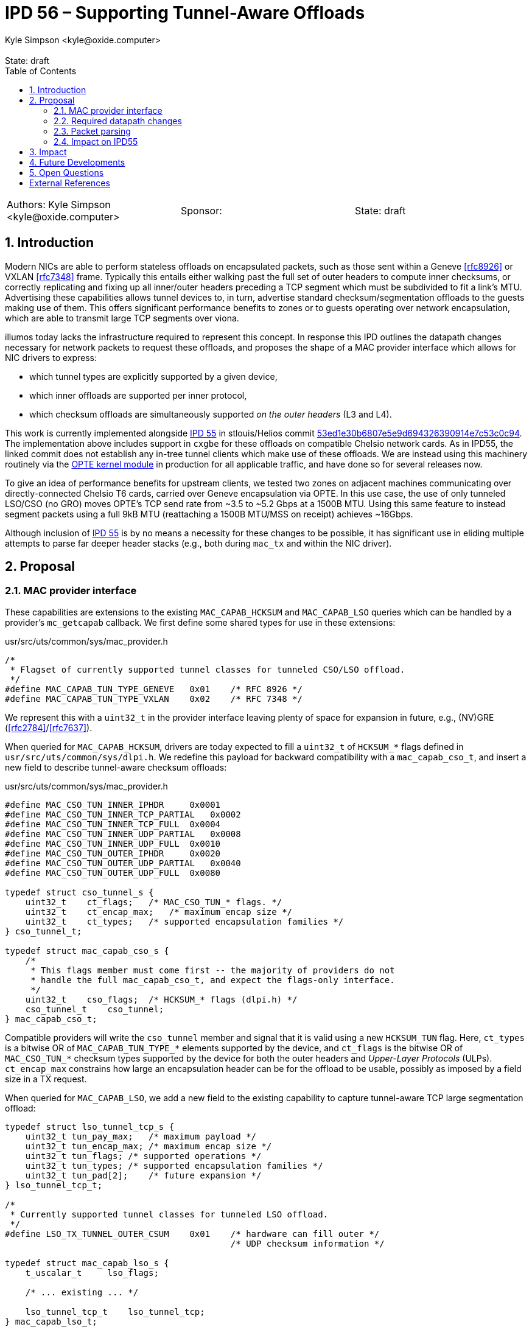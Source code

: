 :showtitle:
:toc: left
:numbered:
:icons: font
:state: draft
:revremark: State: {state}
:authors: Kyle Simpson <kyle@oxide.computer>
:sponsor:
:source-highlighter: pygments
:stem: latexmath
ifdef::env-github[]
:tip-caption: :bulb:
:note-caption: :information_source:
:important-caption: :heavy_exclamation_mark:
:caution-caption: :fire:
:warning-caption: :warning:
endif::[]

= IPD 56 – Supporting Tunnel-Aware Offloads
{authors}

[cols="3"]
|===
|Authors: {authors}
|Sponsor: {sponsor}
|State: {state}
|===

== Introduction

Modern NICs are able to perform stateless offloads on encapsulated packets, such as those sent within a Geneve <<rfc8926>> or VXLAN <<rfc7348>> frame.
Typically this entails either walking past the full set of outer headers to compute inner checksums, or correctly replicating and fixing up all inner/outer headers preceding a TCP segment which must be subdivided to fit a link's MTU.
Advertising these capabilities allows tunnel devices to, in turn, advertise standard checksum/segmentation offloads to the guests making use of them.
This offers significant performance benefits to zones or to guests operating over network encapsulation, which are able to transmit large TCP segments over viona.

illumos today lacks the infrastructure required to represent this concept.
In response this IPD outlines the datapath changes necessary for network packets to request these offloads, and proposes the shape of a MAC provider interface which allows for NIC drivers to express:

* which tunnel types are explicitly supported by a given device,
* which inner offloads are supported per inner protocol,
* which checksum offloads are simultaneously supported _on the outer headers_ (L3 and L4).

This work is currently implemented alongside link:../0055/README.adoc[IPD 55] in stlouis/Helios commit https://github.com/oxidecomputer/illumos-gate/commit/53ed1e30b6807e5e9d694326390914e7c53c0c94[53ed1e30b6807e5e9d694326390914e7c53c0c94].
The implementation above includes support in `cxgbe` for these offloads on compatible Chelsio network cards.
As in IPD55, the linked commit does not establish any in-tree tunnel clients which make use of these offloads.
We are instead using this machinery routinely via the https://github.com/oxidecomputer/opte:[OPTE kernel module] in production for all applicable traffic, and have done so for several releases now.

To give an idea of performance benefits for upstream clients, we tested two zones on adjacent machines communicating over directly-connected Chelsio T6 cards, carried over Geneve encapsulation via OPTE.
In this use case, the use of only tunneled LSO/CSO (no GRO) moves OPTE's TCP send rate from ~3.5 to ~5.2 Gbps at a 1500B MTU.
Using this same feature to instead segment packets using a full 9kB MTU (reattaching a 1500B MTU/MSS on receipt) achieves ~16Gbps.

Although inclusion of link:../0055/README.adoc[IPD 55] is by no means a necessity for these changes to be possible, it has significant use in eliding multiple attempts to parse far deeper header stacks (e.g., both during `mac_tx` and within the NIC driver).

== Proposal

=== MAC provider interface

These capabilities are extensions to the existing `MAC_CAPAB_HCKSUM` and `MAC_CAPAB_LSO` queries which can be handled by a provider's `mc_getcapab` callback.
We first define some shared types for use in these extensions:

.usr/src/uts/common/sys/mac_provider.h
[code,c]
----
/*
 * Flagset of currently supported tunnel classes for tunneled CSO/LSO offload.
 */
#define MAC_CAPAB_TUN_TYPE_GENEVE   0x01    /* RFC 8926 */
#define MAC_CAPAB_TUN_TYPE_VXLAN    0x02    /* RFC 7348 */
----

We represent this with a `uint32_t` in the provider interface leaving plenty of space for expansion in future, e.g., (NV)GRE (<<rfc2784>>/<<rfc7637>>).

When queried for `MAC_CAPAB_HCKSUM`, drivers are today expected to fill a `uint32_t` of `HCKSUM_*` flags defined in `usr/src/uts/common/sys/dlpi.h`.
We redefine this payload for backward compatibility with a `mac_capab_cso_t`, and insert a new field to describe tunnel-aware checksum offloads:

.usr/src/uts/common/sys/mac_provider.h
[code,c]
----
#define MAC_CSO_TUN_INNER_IPHDR     0x0001
#define MAC_CSO_TUN_INNER_TCP_PARTIAL   0x0002
#define MAC_CSO_TUN_INNER_TCP_FULL  0x0004
#define MAC_CSO_TUN_INNER_UDP_PARTIAL   0x0008
#define MAC_CSO_TUN_INNER_UDP_FULL  0x0010
#define MAC_CSO_TUN_OUTER_IPHDR     0x0020
#define MAC_CSO_TUN_OUTER_UDP_PARTIAL   0x0040
#define MAC_CSO_TUN_OUTER_UDP_FULL  0x0080

typedef struct cso_tunnel_s {
    uint32_t    ct_flags;   /* MAC_CSO_TUN_* flags. */
    uint32_t    ct_encap_max;   /* maximum encap size */
    uint32_t    ct_types;   /* supported encapsulation families */
} cso_tunnel_t;

typedef struct mac_capab_cso_s {
    /*
     * This flags member must come first -- the majority of providers do not
     * handle the full mac_capab_cso_t, and expect the flags-only interface.
     */
    uint32_t    cso_flags;  /* HCKSUM_* flags (dlpi.h) */
    cso_tunnel_t    cso_tunnel;
} mac_capab_cso_t;
----

Compatible providers will write the `cso_tunnel` member and signal that it is valid using a new `HCKSUM_TUN` flag.
Here, `ct_types` is a bitwise OR of `MAC_CAPAB_TUN_TYPE_*` elements supported by the device, and `ct_flags` is the bitwise OR of `MAC_CSO_TUN_*` checksum types supported by the device for both the outer headers and _Upper-Layer Protocols_ (ULPs).
`ct_encap_max` constrains how large an encapsulation header can be for the offload to be usable, possibly as imposed by a field size in a TX request.

When queried for `MAC_CAPAB_LSO`, we add a new field to the existing capability to capture tunnel-aware TCP large segmentation offload:

----
typedef struct lso_tunnel_tcp_s {
    uint32_t tun_pay_max;   /* maximum payload */
    uint32_t tun_encap_max; /* maximum encap size */
    uint32_t tun_flags; /* supported operations */
    uint32_t tun_types; /* supported encapsulation families */
    uint32_t tun_pad[2];    /* future expansion */
} lso_tunnel_tcp_t;

/*
 * Currently supported tunnel classes for tunneled LSO offload.
 */
#define LSO_TX_TUNNEL_OUTER_CSUM    0x01    /* hardware can fill outer */
                                            /* UDP checksum information */

typedef struct mac_capab_lso_s {
    t_uscalar_t     lso_flags;

    /* ... existing ... */

    lso_tunnel_tcp_t    lso_tunnel_tcp;
} mac_capab_lso_t;
----

Compatible providers will write the `lso_tunnel_tcp` member and signal that it is valid using a new `LSO_TX_TUNNEL_TCP` flag.
`tun_types` and `tun_encap_max` work analogously to `ct_types` and `ct_encap_max`, respectively.
`tun_pay_max` serves the same role as the existing `lso_max` member of `lso_basic_tcp_ipv4_t`/`lso_basic_tcp_ipv6_t`, marking the largest TCP segment which can be carried.
`tun_flags` indicates additional capabilities around checksums, option handling etc.
The only case indicated today is the ability to fill outer headers' L4 checksums via `LSO_TX_TUNNEL_OUTER_CSUM`: this can be useful for indicating to a tunnel device whether it can universally provide additional UDP checksum guarantees.
The supported flags here do not differentiate between IPv4 and IPv6 support – handling of both is assumed to be fairly universal for this class of offload.

Source for manpage updates corresponding to these changes can be found https://github.com/oxidecomputer/illumos-gate/blob/3f1b0849ead4a2ed02b7abc984169d68f9cd63c6/usr/src/man/man9e/mac.9e[here for mac.9e], and https://github.com/oxidecomputer/illumos-gate/blob/3f1b0849ead4a2ed02b7abc984169d68f9cd63c6/usr/src/man/man9f/mac_hcksum_get.9f[here for mac_hcksum_get.9f].

=== Required datapath changes

Network packets store offload state in the leading `dblk_t` of a chain of segments making up a packet.
The first change required here is that we must explicitly store the tunnel type of a packet as part of this state.
While tunnel protocols are typically bound to an IP protocol number and/or well-known port, we need proof from the system (or zone, or guest) that this is the intended behaviour.
For instance, Geneve (<<rfc8926>>, §3.3) and VXLAN (<<rfc7348>>, §5) recommend that the choice of destination port should be configurable.
Storing this state within the packet prevents us from needing to track and signal all tunnel mappings down to every driver.

We add a `uint8_t` field to `dblk_t`, using the following values:

.usr/src/uts/common/sys/mac_provider.h
[code,c]
----
typedef enum mac_ether_tun_type {
  METT_NONE = 0,
  METT_GENEVE,
  METT_VXLAN
} mac_ether_tun_type_t;
----

This has an impact on `kmem_cache` sizes etc., as discussed in link:../0055/README.adoc[IPD 55].
All `dblk_t` are set to have a tunnel type of `METT_NONE` when created or returned to the `kmem_cache`.
As with other offload-related information, the datapath and MAC-provided APIs are responsible for replicating or amending this state during packet clones, pullups, or stripping header layers.

We also need to define new flags representing the validity of the set of inner checksums on a packet:

.usr/src/uts/common/sys/pattr.h
[code,c]
----
#define HCK_INNER_V4CKSUM   0x0020
#define HCK_INNER_V4CKSUM_OK    0x0040

#define HCK_INNER_PARTIAL   0x0080
#define HCK_INNER_FULL      0x0100
#define HCK_INNER_FULL_OK   0x0200
----

These carry similar meaning to the existing checksum validity flags, applied instead to the _encapsulated_ packet, and still fit within the current bounds of `dblk_t.db_struioun.cksum.flags` (a `uint16_t`).
The existing flags are treated as they are today if the tunnel type is `METT_NONE`, otherwise they describe the checksum state of the _outer frame_.
The combination of the flag `HW_LSO`/`HW_LSO_FLAGS` with a non-zero tunnel type is interpreted as a request for LSO _on the encapsulated packet_.
A driver/NIC which are not tunnel-aware may still look only at the outermost flags, and consider only the outermost header layers.

Finally, offload emulation (and when we choose to apply it) must become tunnel-aware.
The changes to `mac_hw_emul` and its application of LSO/CSO are mostly straightforward – we walk (and replicate) more headers to reach the inner frame in the case of LSO (being sure to fix up all lengths), and compute requested checksums the inner and/or outer headers as required.
One constraint in which `mac_hw_emul` should not be overzealous is that outer UDP checksums are allowed to be omitted for tunnelled packets <<rfc6935>><<rfc6936>> – these should only be filled if requested, and omission should be generally permitted in the outer layer.
The most significant change is that `mac_tx` must be aware of the tunnel type and inner ULP when determining whether offload emulation must be applied, which requires parsing or carrying this information in the `dblk_t`.
This more expensive logic is not required when the tunnel type is `METT_NONE`, where the existing emulation checks can be used.

=== Packet parsing

`mac_ether_offload_info` is used today by the illumos datapath and MAC providers to have a consistent means of parsing packets.
To account for tunnels, the `mac_ether_offload_info_t` needs to be able to represent the type and length of a tunnel header located after the last valid L3/L4 outer header:

.usr/src/uts/common/sys/mac_provider.h
[code,c]
----
typedef enum mac_ether_offload_flags {
    MEOI_L2INFO_SET   = 1 << 0, /* l2hlen and l3proto valid */
    MEOI_L3INFO_SET   = 1 << 1, /* l3hlen and l4proto valid */
    MEOI_L4INFO_SET   = 1 << 2, /* l4hlen valid */

    /* vvv NEW vvv */
    MEOI_TUNINFO_SET  = 1 << 3, /* tunhlen valid */
    /* ^^^ NEW ^^^ */

    MEOI_VLAN_TAGGED  = 1 << 4,
    MEOI_L3_FRAG_MORE = 1 << 5,
    MEOI_L3_FRAG_OFFSET = 1 << 6
} mac_ether_offload_flags_t;

typedef struct mac_ether_offload_info {
    mac_ether_offload_flags_t   meoi_flags;

    /* ... existing ... */

    mac_ether_tun_type_t  meoi_tuntype;
    uint16_t  meoi_tunhlen;
} mac_ether_offload_info_t;

extern void mac_ether_offload_info(const mblk_t *, mac_ether_offload_info_t *,
    mac_ether_offload_info_t *);
extern mac_ether_tun_type_t mac_ether_tun_type(const mblk_t *);
----

The `mac_ether_offload_info` API must also change to account for encapsulation.
A caller specifies at least one of the two optional parameters `outer_info` and `inner_info`.
The function now inspects the tunnel type embedded in a `dblk_t` to determine whether it should attempt to parse the outermost headers to match that tunnel type, enforcing invariants like the presence of UDP as an L4 protocol in Geneve <<rfc8926>> or VXLAN <<rfc7348>>.
In any `mac_ether_offload_info_t` written by the parser (or set on the packet à la link:../0055/README.adoc[IPD 55]), `meoi_flags` and `meoi_tuntype` are always required to be valid.

Drivers which are not tunnel-aware may still call `mac_ether_offload_info(mp, &meoi, NULL)` to parse only the outermost layers, as they do today.

=== Impact on IPD55

When combined with link:../0055/README.adoc[IPD 55], `dblk_t`-carried packet info must store two layers of lengths and protocol kinds.
As above, a MAC client may set no/one/both layer(s) of this state:

.usr/src/uts/common/sys/mac_provider.h
[code,c]
----
extern void mac_ether_set_pktinfo(mblk_t *, const mac_ether_offload_info_t *,
    const mac_ether_offload_info_t *);
----

This brings us from an 8B overhead to 16B, using the below packing strategy.
The IPD itself discusses the impact of a larger `sizeof (packed_meoi_t)` on `kmem_cache` sizes.
We use this to include the necessary `mac_ether_tun_type_t` field.

.usr/src/uts/common/sys/stream.h
[code,c]
----
typedef struct packed_meoi {
    /*
     * The flags here contain values of type
     * mac_ether_offload_flags. Currently, this runs up to
     * (1 << 6) -- 7 flags. Not all are needed, however:
     * - Tunnel: MEOI_L4INFO_SET is omitted, and is implied
     *   by the tuntype and valid tuninfo.
     * - Packet: MEOI_TUNINFO_SET cannot be part of this
     *   flagset.
     * The values stored here contain the rightward shift of
     * all flags following an omitted entry.
     */
    uint16_t t_flags: 6;
    uint16_t p_flags: 6;
    uint16_t t_tuntype: 4; /* mac_ether_tun_type_t */

    uint16_t t_l2hlen: DBLK_L2HLEN_WIDTH;
    uint16_t p_l2hlen: DBLK_L2HLEN_WIDTH;
    uint16_t p_l4hlen: DBLK_L4HLEN_WIDTH;
    /* t_l4hlen can be derived from t_tuntype */

    /* L3 len may be unbounded, thanks to v6EHs */
    uint16_t t_l3hlen;
    uint16_t p_l3hlen;

    uint16_t t_l3proto;
    uint16_t p_l3proto;

    uint16_t t_tunhlen;
    uint8_t p_l4proto;
    /* t_l4proto can be derived from t_tuntype */
} packed_meoi_t;

typedef struct datab {
    /* ... existing fields ... */

    /*
     * This union is deliberately used for type punning, making it easier
     * to check 'any valid info' and to unset all fields' validity on
     * cleanup.
     */
    union {
        uint16_t valid;
        packed_meoi_t pktinfo;
    } db_meoi;
} dblk_t;
----

When accessed using `mac_ether_offload_info`, the inner and/or outer `mac_ether_offload_info_t` will be initialised using the `packed_meoi_t` and completed using a parse if required.
In this case, a packet's tunnel type is set using the `mac_ether_set_pktinfo` function according to that in the `outer_info` parameter.
A non-zero tunnel type on the inner info is considered an illegal argument.

== Impact

In our implementation, we have made the `mac_tx` check on required offloads https://github.com/oxidecomputer/illumos-gate/blob/3f1b0849ead4a2ed02b7abc984169d68f9cd63c6/usr/src/uts/common/io/mac/mac_client.c#L3746-L3806[unconditional], rather than only occurring when https://github.com/oxidecomputer/illumos-gate/blob/3f1b0849ead4a2ed02b7abc984169d68f9cd63c6/usr/src/uts/common/io/mac/mac_sched.c#L646-L674[the simple case Tx cannot be applied].
By storing parse data for tunneled frames in the `dblk_t`, we can afford to do so as the cost of extracting the inner ULP info is minimised.
This allows for tunnel devices to unconditionally advertise capabilities to upstream clients without conditionally determining whether they themselves should conditionally perform emulation.

== Future Developments

`overlay` would be a prime in-kernel candidate for making use of this functionality, particularly given that our implementation supports advertising and emulation of CSO/LSO over VXLAN.
Given that it is not immediately clear which interface will be used for a tunnelled packet, it may be best for `overlay` VXLAN devices to unconditionally advertise CSO/LSO if configured to do so.
If a packet is then sent out an incompatible interface, illumos would be responsible for offload emulation.
It's assumed with IPD 55 in use that `overlay` would also set the full range of packet information.

Related tunnel classes like IP-in-IP (`iptun`) are often also supported by NICs, in addition to the UDP tunnels we've implemented so far.
Supporting these would require that we allow for different packet structures within the packet parsing logic we have today (namely, accounting for the lack of an inner L2 header in this case).
Linux expresses support for segmentation offloads in these cases via `SKB_GSO_IPXIP4` and `SKB_GSO_IPXIP6`, which are supported alongside checksum offlaods by NICs like the Intel X710, so it's worth making room for in the limit.
This could likely be an additional tunnel type in the current framework.

== Open Questions

* The assumption made here is that a device supports all of its tunnel types identically.
That is a NIC which supports Geneve, VXLAN, and IP-in-IP offers the same offloads to all inner ULPs.
Are there any known devices which would break this expectation?

[bibliography]
== External References

- [[[rfc2784]]] Farinacci _et al._ Generic Routing Encapsulation (GRE) https://datatracker.ietf.org/doc/html/rfc2784
- [[[rfc6935]]] Eubanks _et al._ IPv6 and UDP Checksums for Tunneled Packets https://datatracker.ietf.org/doc/html/rfc6935
- [[[rfc6936]]] Fairhurst and Westerlund. Applicability Statement for the Use of IPv6 UDP Datagrams with Zero Checksums https://datatracker.ietf.org/doc/html/rfc6936
- [[[rfc7348]]] Mahalingam _et al._ Virtual eXtensible Local Area Network (VXLAN): A Framework for Overlaying Virtualized Layer 2 Networks over Layer 3 Networks https://datatracker.ietf.org/doc/html/rfc7348
- [[[rfc7637]]] Garg and Wang. NVGRE: Network Virtualization Using Generic Routing Encapsulation https://datatracker.ietf.org/doc/html/rfc7637
- [[[rfc8926]]] Gross _et al._ Geneve: Generic Network Virtualization Encapsulation https://datatracker.ietf.org/doc/html/rfc8926